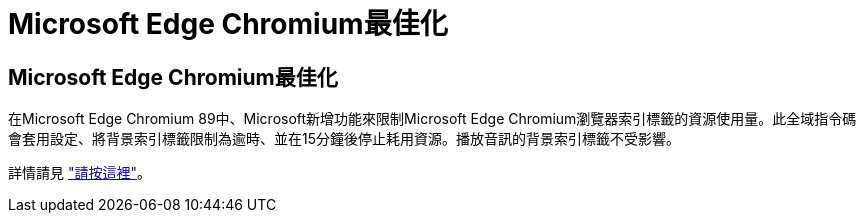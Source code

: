 = Microsoft Edge Chromium最佳化
:allow-uri-read: 




== Microsoft Edge Chromium最佳化

在Microsoft Edge Chromium 89中、Microsoft新增功能來限制Microsoft Edge Chromium瀏覽器索引標籤的資源使用量。此全域指令碼會套用設定、將背景索引標籤限制為逾時、並在15分鐘後停止耗用資源。播放音訊的背景索引標籤不受影響。

詳情請見 link:https://blogs.windows.com/msedgedev/2021/03/04/edge-89-performance/["請按這裡"]。
